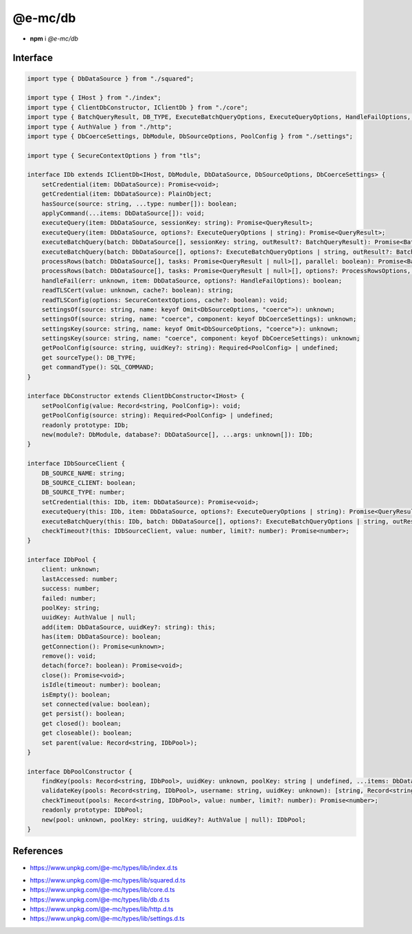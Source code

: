 ========
@e-mc/db
========

- **npm** i *@e-mc/db*

Interface
=========

.. code-block:: typescript

  import type { DbDataSource } from "./squared";

  import type { IHost } from "./index";
  import type { ClientDbConstructor, IClientDb } from "./core";
  import type { BatchQueryResult, DB_TYPE, ExecuteBatchQueryOptions, ExecuteQueryOptions, HandleFailOptions, ProcessRowsOptions, QueryResult, SQL_COMMAND } from "./db";
  import type { AuthValue } from "./http";
  import type { DbCoerceSettings, DbModule, DbSourceOptions, PoolConfig } from "./settings";

  import type { SecureContextOptions } from "tls";

  interface IDb extends IClientDb<IHost, DbModule, DbDataSource, DbSourceOptions, DbCoerceSettings> {
      setCredential(item: DbDataSource): Promise<void>;
      getCredential(item: DbDataSource): PlainObject;
      hasSource(source: string, ...type: number[]): boolean;
      applyCommand(...items: DbDataSource[]): void;
      executeQuery(item: DbDataSource, sessionKey: string): Promise<QueryResult>;
      executeQuery(item: DbDataSource, options?: ExecuteQueryOptions | string): Promise<QueryResult>;
      executeBatchQuery(batch: DbDataSource[], sessionKey: string, outResult?: BatchQueryResult): Promise<BatchQueryResult>;
      executeBatchQuery(batch: DbDataSource[], options?: ExecuteBatchQueryOptions | string, outResult?: BatchQueryResult): Promise<BatchQueryResult>;
      processRows(batch: DbDataSource[], tasks: Promise<QueryResult | null>[], parallel: boolean): Promise<BatchQueryResult>;
      processRows(batch: DbDataSource[], tasks: Promise<QueryResult | null>[], options?: ProcessRowsOptions, outResult?: BatchQueryResult): Promise<BatchQueryResult>;
      handleFail(err: unknown, item: DbDataSource, options?: HandleFailOptions): boolean;
      readTLSCert(value: unknown, cache?: boolean): string;
      readTLSConfig(options: SecureContextOptions, cache?: boolean): void;
      settingsOf(source: string, name: keyof Omit<DbSourceOptions, "coerce">): unknown;
      settingsOf(source: string, name: "coerce", component: keyof DbCoerceSettings): unknown;
      settingsKey(source: string, name: keyof Omit<DbSourceOptions, "coerce">): unknown;
      settingsKey(source: string, name: "coerce", component: keyof DbCoerceSettings): unknown;
      getPoolConfig(source: string, uuidKey?: string): Required<PoolConfig> | undefined;
      get sourceType(): DB_TYPE;
      get commandType(): SQL_COMMAND;
  }

  interface DbConstructor extends ClientDbConstructor<IHost> {
      setPoolConfig(value: Record<string, PoolConfig>): void;
      getPoolConfig(source: string): Required<PoolConfig> | undefined;
      readonly prototype: IDb;
      new(module?: DbModule, database?: DbDataSource[], ...args: unknown[]): IDb;
  }

  interface IDbSourceClient {
      DB_SOURCE_NAME: string;
      DB_SOURCE_CLIENT: boolean;
      DB_SOURCE_TYPE: number;
      setCredential(this: IDb, item: DbDataSource): Promise<void>;
      executeQuery(this: IDb, item: DbDataSource, options?: ExecuteQueryOptions | string): Promise<QueryResult>;
      executeBatchQuery(this: IDb, batch: DbDataSource[], options?: ExecuteBatchQueryOptions | string, outResult?: BatchQueryResult): Promise<BatchQueryResult>;
      checkTimeout?(this: IDbSourceClient, value: number, limit?: number): Promise<number>;
  }

  interface IDbPool {
      client: unknown;
      lastAccessed: number;
      success: number;
      failed: number;
      poolKey: string;
      uuidKey: AuthValue | null;
      add(item: DbDataSource, uuidKey?: string): this;
      has(item: DbDataSource): boolean;
      getConnection(): Promise<unknown>;
      remove(): void;
      detach(force?: boolean): Promise<void>;
      close(): Promise<void>;
      isIdle(timeout: number): boolean;
      isEmpty(): boolean;
      set connected(value: boolean);
      get persist(): boolean;
      get closed(): boolean;
      get closeable(): boolean;
      set parent(value: Record<string, IDbPool>);
  }

  interface DbPoolConstructor {
      findKey(pools: Record<string, IDbPool>, uuidKey: unknown, poolKey: string | undefined, ...items: DbDataSource[]): Record<string, IDbPool> | null;
      validateKey(pools: Record<string, IDbPool>, username: string, uuidKey: unknown): [string, Record<string, IDbPool> | null];
      checkTimeout(pools: Record<string, IDbPool>, value: number, limit?: number): Promise<number>;
      readonly prototype: IDbPool;
      new(pool: unknown, poolKey: string, uuidKey?: AuthValue | null): IDbPool;
  }

References
==========

* https://www.unpkg.com/@e-mc/types/lib/index.d.ts

- https://www.unpkg.com/@e-mc/types/lib/squared.d.ts
- https://www.unpkg.com/@e-mc/types/lib/core.d.ts
- https://www.unpkg.com/@e-mc/types/lib/db.d.ts
- https://www.unpkg.com/@e-mc/types/lib/http.d.ts
- https://www.unpkg.com/@e-mc/types/lib/settings.d.ts